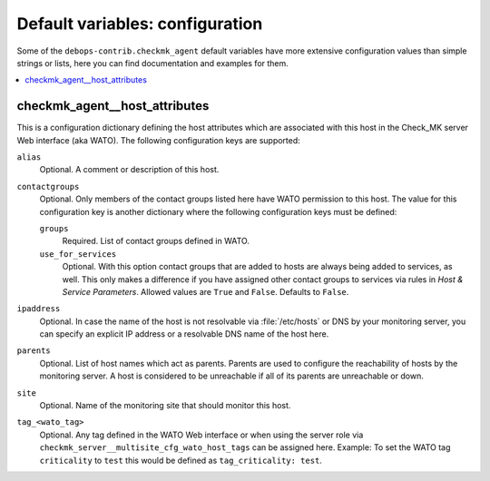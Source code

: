 Default variables: configuration
================================

Some of the ``debops-contrib.checkmk_agent`` default variables have more
extensive configuration values than simple strings or lists, here you can
find documentation and examples for them.

.. contents::
   :local:
   :depth: 1

.. _checkmk_agent__host_attributes:

checkmk_agent__host_attributes
------------------------------

This is a configuration dictionary defining the host attributes which are
associated with this host in the Check_MK server Web interface (aka WATO).
The following configuration keys are supported:

``alias``
  Optional. A comment or description of this host.

``contactgroups``
  Optional. Only members of the contact groups listed here have WATO
  permission to this host. The value for this configuration key is another
  dictionary where the following configuration keys must be defined:

  ``groups``
    Required. List of contact groups defined in WATO.

  ``use_for_services``
    Optional. With this option contact groups that are added to hosts are
    always being added to services, as well. This only makes a difference
    if you have assigned other contact groups to services via rules in
    *Host & Service Parameters*. Allowed values are ``True`` and ``False``.
    Defaults to ``False``.

``ipaddress``
  Optional. In case the name of the host is not resolvable via
  :file:`/etc/hosts` or DNS by your monitoring server, you can specify an
  explicit IP address or a resolvable DNS name of the host here.

``parents``
  Optional. List of host names which act as parents. Parents are used to
  configure the reachability of hosts by the monitoring server. A host is
  considered to be unreachable if all of its parents are unreachable or down.

``site``
  Optional. Name of the monitoring site that should monitor this host.

``tag_<wato_tag>``
  Optional. Any tag defined in the WATO Web interface or when using the server
  role via ``checkmk_server__multisite_cfg_wato_host_tags`` can be assigned
  here. Example: To set the WATO tag ``criticality`` to ``test`` this would be
  defined as ``tag_criticality: test``.
